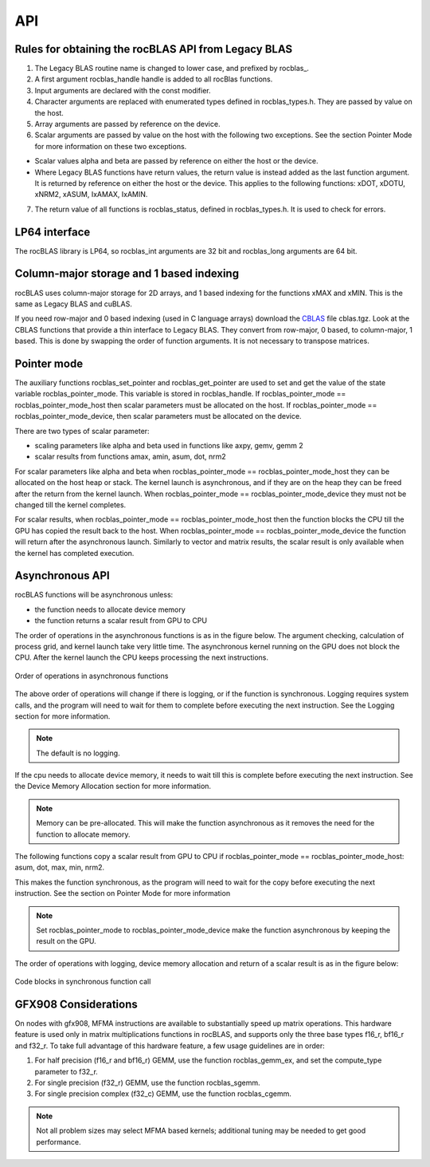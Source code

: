 ***********************
API
***********************


Rules for obtaining the rocBLAS API from Legacy BLAS
====================================================

1. The Legacy BLAS routine name is changed to lower case, and prefixed
   by rocblas\_.

2. A first argument rocblas_handle handle is added to all rocBlas
   functions.

3. Input arguments are declared with the const modifier.

4. Character arguments are replaced with enumerated types defined in
   rocblas_types.h. They are passed by value on the host.

5. Array arguments are passed by reference on the device.

6. Scalar arguments are passed by value on the host with the following
   two exceptions. See the section Pointer Mode for more information on
   these two exceptions.

-  Scalar values alpha and beta are passed by reference on either the
   host or the device.

-  Where Legacy BLAS functions have return values, the return value is
   instead added as the last function argument. It is returned by
   reference on either the host or the device. This applies to the
   following functions: xDOT, xDOTU, xNRM2, xASUM, IxAMAX, IxAMIN.

7. The return value of all functions is rocblas_status, defined in
   rocblas_types.h. It is used to check for errors.


LP64 interface
==============

The rocBLAS library is LP64, so rocblas_int arguments are 32 bit and
rocblas_long arguments are 64 bit.

Column-major storage and 1 based indexing
=========================================

rocBLAS uses column-major storage for 2D arrays, and 1 based indexing
for the functions xMAX and xMIN. This is the same as Legacy BLAS and
cuBLAS.

If you need row-major and 0 based indexing (used in C language arrays)
download the `CBLAS <http://www.netlib.org/blas/#_cblas>`__ file
cblas.tgz. Look at the CBLAS functions that provide a thin interface to
Legacy BLAS. They convert from row-major, 0 based, to column-major, 1
based. This is done by swapping the order of function arguments. It is
not necessary to transpose matrices.

Pointer mode
============

The auxiliary functions rocblas_set_pointer and rocblas_get_pointer are
used to set and get the value of the state variable
rocblas_pointer_mode. This variable is stored in rocblas_handle. If rocblas_pointer_mode ==
rocblas_pointer_mode_host then scalar parameters must be allocated on
the host. If rocblas_pointer_mode == rocblas_pointer_mode_device, then
scalar parameters must be allocated on the device.

There are two types of scalar parameter:

* scaling parameters like alpha and beta used in functions like axpy, gemv, gemm 2

* scalar results from functions amax, amin, asum, dot, nrm2

For scalar parameters like alpha and beta when rocblas_pointer_mode ==
rocblas_pointer_mode_host they can be allocated on the host heap or
stack. The kernel launch is asynchronous, and if they are on the heap
they can be freed after the return from the kernel launch. When
rocblas_pointer_mode == rocblas_pointer_mode_device they must not be
changed till the kernel completes.

For scalar results, when rocblas_pointer_mode ==
rocblas_pointer_mode_host then the function blocks the CPU till the GPU
has copied the result back to the host. When rocblas_pointer_mode ==
rocblas_pointer_mode_device the function will return after the
asynchronous launch. Similarly to vector and matrix results, the scalar
result is only available when the kernel has completed execution.

Asynchronous API
================

rocBLAS functions will be asynchronous unless:

* the function needs to allocate device memory

* the function returns a scalar result from GPU to CPU

The order of operations in the asynchronous functions is as in the figure
below. The argument checking, calculation of process grid, and kernel
launch take very little time. The asynchronous kernel running on the GPU
does not block the CPU. After the kernel launch the CPU keeps processing
the next instructions.

.. asynch_blocks
.. figure:: ../fig/asynch_function.PNG
   :alt: code blocks in asynch function call
   :align: center

   Order of operations in asynchronous functions


The above order of operations will change if there is logging, or if the
function is synchronous. Logging requires system calls, and the program
will need to wait for them to complete before executing the next instruction.
See the Logging section for more information.

.. note:: The default is no logging.

If the cpu needs to allocate device memory, it needs to wait till this is complete before
executing the next instruction. See the Device Memory Allocation section for more information.

.. note:: Memory can be pre-allocated. This will make the function asynchronous as it removes the need for the function to allocate memory.

The following functions copy a scalar result from GPU to CPU if
rocblas_pointer_mode == rocblas_pointer_mode_host: asum, dot, max, min, nrm2.

This makes the function synchronous, as the program will need to wait
for the copy before executing the next instruction. See the section on
Pointer Mode for more information

.. note:: Set rocblas_pointer_mode to rocblas_pointer_mode_device make the function asynchronous by keeping the result on the GPU.

The order of operations with logging, device memory allocation and return of a scalar
result is as in the figure below:

.. asynch_blocks
.. figure:: ../fig/synchronous_function.PNG
   :alt: code blocks in synchronous function call
   :align: center

   Code blocks in synchronous function call

GFX908 Considerations
=====================

On nodes with gfx908, MFMA instructions are available to substantially
speed up matrix operations.  This hardware feature is used only in matrix
multiplications functions in rocBLAS, and supports only the three base types
f16_r, bf16_r and f32_r.   To take full advantage of this hardware
feature, a few usage guidelines are in order:

1. For half precision (f16_r and bf16_r) GEMM, use the function
   rocblas_gemm_ex, and set the compute_type parameter to f32_r.

2. For single precision (f32_r) GEMM, use the function rocblas_sgemm.

3. For single precision complex (f32_c) GEMM, use the function rocblas_cgemm.

.. note:: Not all problem sizes may select MFMA based kernels; additional tuning may be needed to get good performance.
